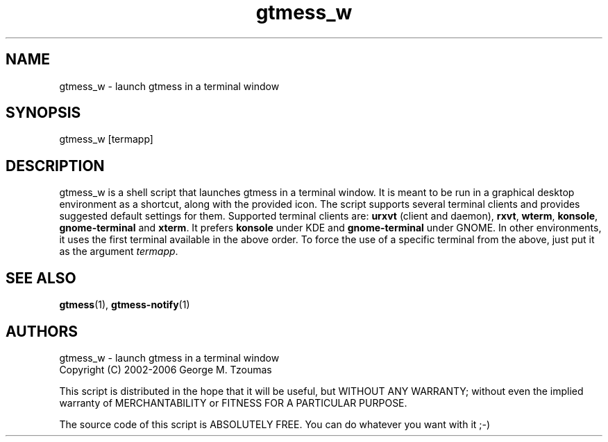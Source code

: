 .TH gtmess_w 1 "November 7, 2006" "" "gtmess messenger graphical launcher"

.SH NAME
gtmess_w - launch gtmess in a terminal window

.SH SYNOPSIS
gtmess_w [termapp]

.SH DESCRIPTION
.PP
gtmess_w is a shell script that launches gtmess in a terminal window.
It is meant to be run in a graphical desktop environment as a shortcut, along 
with the provided icon.
The script supports several terminal clients and provides
suggested default settings for them. Supported terminal clients are:
.B urxvt
(client and daemon),
.BR rxvt , 
.BR wterm ,
.BR konsole ,
.B gnome-terminal
and 
.BR xterm .
It prefers 
.B konsole
under KDE and
.B gnome-terminal
under GNOME. In other environments, it uses the first terminal available
in the above order.
To force the use of a specific terminal from the above, just
put it as the argument
.IR termapp .


.SH SEE ALSO
.BR gtmess "(1), "
.BR gtmess-notify "(1)"

.SH AUTHORS

gtmess_w - launch gtmess in a terminal window
.br
Copyright (C) 2002-2006  George M. Tzoumas

.PP
This script is distributed in the hope that it will be useful,
but WITHOUT ANY WARRANTY; without even the implied warranty of
MERCHANTABILITY or FITNESS FOR A PARTICULAR PURPOSE.

.PP
The source code of this script is ABSOLUTELY FREE.
You can do whatever you want with it ;-)
